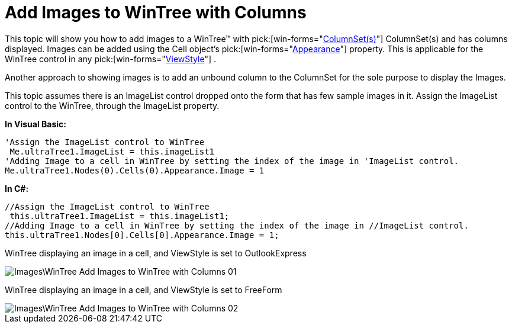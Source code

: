 ﻿////

|metadata|
{
    "name": "wintree-add-images-to-wintree-with-columns",
    "controlName": ["WinTab"],
    "tags": ["How Do I"],
    "guid": "{5990FA28-1D1A-48CB-9D71-7308808E9BCF}",  
    "buildFlags": [],
    "createdOn": "0001-01-01T00:00:00Z"
}
|metadata|
////

= Add Images to WinTree with Columns

This topic will show you how to add images to a WinTree™ with  pick:[win-forms="link:{ApiPlatform}win.ultrawintree{ApiVersion}~infragistics.win.ultrawintree.ultratreecolumnsettings~columnsets.html[ColumnSet(s)]"] ColumnSet(s) and has columns displayed. Images can be added using the Cell object’s  pick:[win-forms="link:{ApiPlatform}win.ultrawintree{ApiVersion}~infragistics.win.ultrawintree.ultratreenodecell~appearance.html[Appearance]"]  property. This is applicable for the WinTree control in any  pick:[win-forms="link:{ApiPlatform}win.ultrawintree{ApiVersion}~infragistics.win.ultrawintree.ultratree~viewstyle.html[ViewStyle]"] .

Another approach to showing images is to add an unbound column to the ColumnSet for the sole purpose to display the Images.

This topic assumes there is an ImageList control dropped onto the form that has few sample images in it. Assign the ImageList control to the WinTree, through the ImageList property.

*In Visual Basic:*

----
'Assign the ImageList control to WinTree
 Me.ultraTree1.ImageList = this.imageList1
'Adding Image to a cell in WinTree by setting the index of the image in 'ImageList control.
Me.ultraTree1.Nodes(0).Cells(0).Appearance.Image = 1
----

*In C#:*

----
//Assign the ImageList control to WinTree
 this.ultraTree1.ImageList = this.imageList1;
//Adding Image to a cell in WinTree by setting the index of the image in //ImageList control.
this.ultraTree1.Nodes[0].Cells[0].Appearance.Image = 1;
----

WinTree displaying an image in a cell, and ViewStyle is set to OutlookExpress

image::Images\WinTree_Add_Images_to_WinTree_with_Columns_01.png[]

WinTree displaying an image in a cell, and ViewStyle is set to FreeForm

image::Images\WinTree_Add_Images_to_WinTree_with_Columns_02.png[]